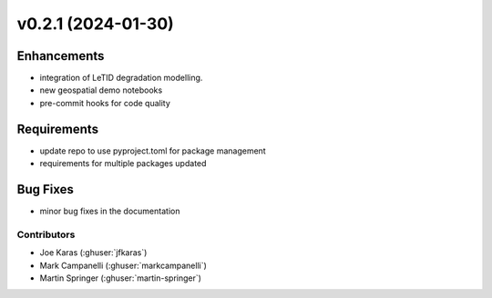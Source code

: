 v0.2.1 (2024-01-30)
=======================

Enhancements
------------
* integration of LeTID degradation modelling.
* new geospatial demo notebooks
* pre-commit hooks for code quality

Requirements
------------
* update repo to use pyproject.toml for package management
* requirements for multiple packages updated

Bug Fixes
---------
* minor bug fixes in the documentation


Contributors
~~~~~~~~~~~~
* Joe Karas (:ghuser:`jfkaras`)
* Mark Campanelli (:ghuser:`markcampanelli`)
* Martin Springer (:ghuser:`martin-springer`)
